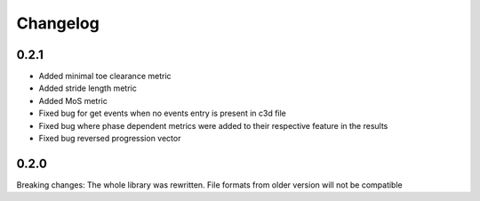 
Changelog
=========

0.2.1
------------------
- Added minimal toe clearance metric
- Added stride length metric
- Added MoS metric
- Fixed bug for get events when no events entry is present in c3d file
- Fixed bug where phase dependent metrics were added to their respective feature in the results
- Fixed bug reversed progression vector


0.2.0
------------------
Breaking changes:
The whole library was rewritten. File formats from older version will not be compatible


